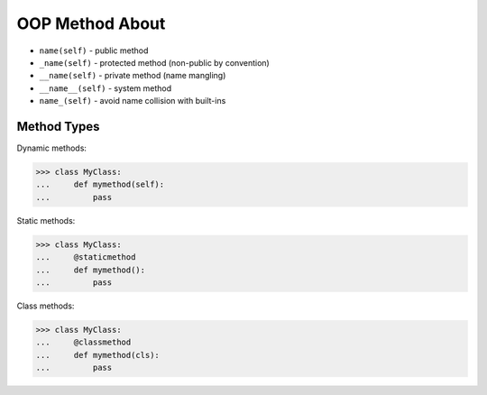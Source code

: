 OOP Method About
================
* ``name(self)`` - public method
* ``_name(self)`` - protected method (non-public by convention)
* ``__name(self)`` - private method (name mangling)
* ``__name__(self)`` - system method
* ``name_(self)`` - avoid name collision with built-ins


Method Types
------------
Dynamic methods:

>>> class MyClass:
...     def mymethod(self):
...         pass

Static methods:

>>> class MyClass:
...     @staticmethod
...     def mymethod():
...         pass

Class methods:

>>> class MyClass:
...     @classmethod
...     def mymethod(cls):
...         pass
